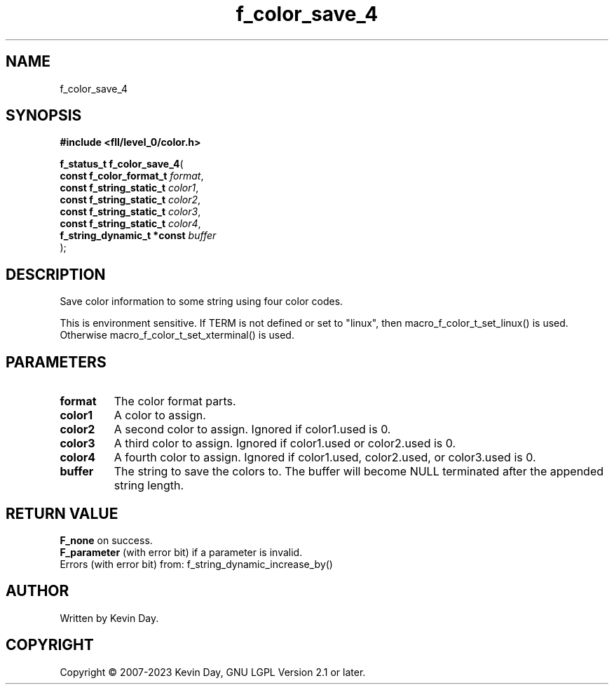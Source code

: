 .TH f_color_save_4 "3" "July 2023" "FLL - Featureless Linux Library 0.6.9" "Library Functions"
.SH "NAME"
f_color_save_4
.SH SYNOPSIS
.nf
.B #include <fll/level_0/color.h>
.sp
\fBf_status_t f_color_save_4\fP(
    \fBconst f_color_format_t    \fP\fIformat\fP,
    \fBconst f_string_static_t   \fP\fIcolor1\fP,
    \fBconst f_string_static_t   \fP\fIcolor2\fP,
    \fBconst f_string_static_t   \fP\fIcolor3\fP,
    \fBconst f_string_static_t   \fP\fIcolor4\fP,
    \fBf_string_dynamic_t *const \fP\fIbuffer\fP
);
.fi
.SH DESCRIPTION
.PP
Save color information to some string using four color codes.
.PP
This is environment sensitive. If TERM is not defined or set to "linux", then macro_f_color_t_set_linux() is used. Otherwise macro_f_color_t_set_xterminal() is used.
.SH PARAMETERS
.TP
.B format
The color format parts.

.TP
.B color1
A color to assign.

.TP
.B color2
A second color to assign. Ignored if color1.used is 0.

.TP
.B color3
A third color to assign. Ignored if color1.used or color2.used is 0.

.TP
.B color4
A fourth color to assign. Ignored if color1.used, color2.used, or color3.used is 0.

.TP
.B buffer
The string to save the colors to. The buffer will become NULL terminated after the appended string length.

.SH RETURN VALUE
.PP
\fBF_none\fP on success.
.br
\fBF_parameter\fP (with error bit) if a parameter is invalid.
.br
Errors (with error bit) from: f_string_dynamic_increase_by()
.SH AUTHOR
Written by Kevin Day.
.SH COPYRIGHT
.PP
Copyright \(co 2007-2023 Kevin Day, GNU LGPL Version 2.1 or later.
